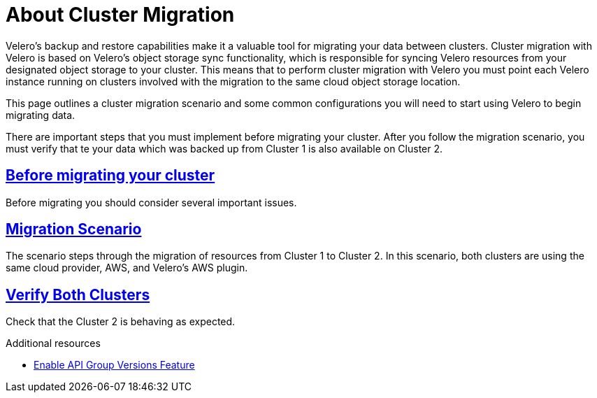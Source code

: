 // Module included in the following assemblies:
//
// * backup_and_restore/application_backup_and_restore/advanced-topics.adoc


:_content-type: CONCEPT
[id="oadp-about-cluster-migration{context}"]
= About Cluster Migration

Velero’s backup and restore capabilities make it a valuable tool for migrating your data between clusters. Cluster migration with Velero is based on Velero’s object storage sync functionality, which is responsible for syncing Velero resources from your designated object storage to your cluster. This means that to perform cluster migration with Velero you must point each Velero instance running on clusters involved with the migration to the same cloud object storage location.

This page outlines a cluster migration scenario and some common configurations you will need to start using Velero to begin migrating data.

There are important steps that you must implement before migrating your cluster. After you follow the migration scenario, you must verify that te your data which was backed up from Cluster 1 is also available on Cluster 2.




== https://velero.io/docs/v1.9/migration-case/#before-migrating-your-cluster[Before  migrating your cluster]

Before migrating you should consider several important issues.


== https://velero.io/docs/v1.9/migration-case/#migration-scenario[Migration Scenario]

The scenario steps through the migration of resources from Cluster 1 to Cluster 2. In this scenario, both clusters are using the same cloud provider, AWS, and Velero’s AWS plugin.


== https://velero.io/docs/v1.9/migration-case/#verify-both-clusters[Verify Both Clusters]

Check that the Cluster 2 is behaving as expected.

[role="_additional-resources"]
.Additional resources
* link:https://velero.io/docs/v1.9/enable-api-group-versions-feature/[Enable API Group Versions Feature]
